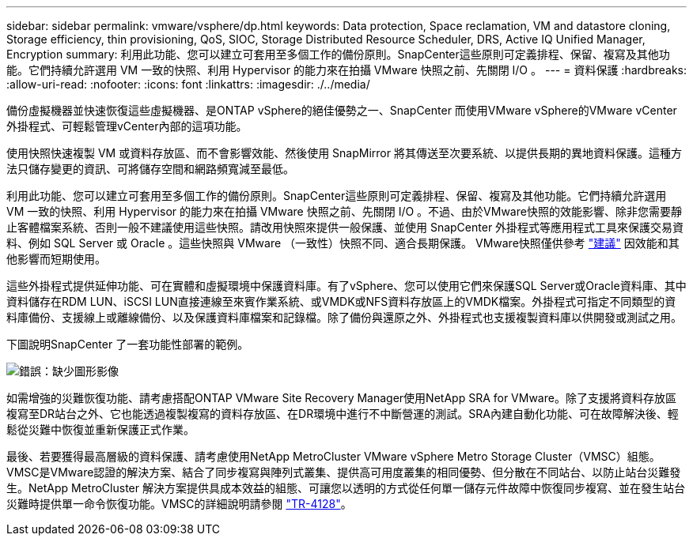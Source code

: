 ---
sidebar: sidebar 
permalink: vmware/vsphere/dp.html 
keywords: Data protection, Space reclamation, VM and datastore cloning, Storage efficiency, thin provisioning, QoS, SIOC, Storage Distributed Resource Scheduler, DRS, Active IQ Unified Manager, Encryption 
summary: 利用此功能、您可以建立可套用至多個工作的備份原則。SnapCenter這些原則可定義排程、保留、複寫及其他功能。它們持續允許選用 VM 一致的快照、利用 Hypervisor 的能力來在拍攝 VMware 快照之前、先關閉 I/O 。 
---
= 資料保護
:hardbreaks:
:allow-uri-read: 
:nofooter: 
:icons: font
:linkattrs: 
:imagesdir: ./../media/


[role="lead"]
備份虛擬機器並快速恢復這些虛擬機器、是ONTAP vSphere的絕佳優勢之一、SnapCenter 而使用VMware vSphere的VMware vCenter外掛程式、可輕鬆管理vCenter內部的這項功能。

使用快照快速複製 VM 或資料存放區、而不會影響效能、然後使用 SnapMirror 將其傳送至次要系統、以提供長期的異地資料保護。這種方法只儲存變更的資訊、可將儲存空間和網路頻寬減至最低。

利用此功能、您可以建立可套用至多個工作的備份原則。SnapCenter這些原則可定義排程、保留、複寫及其他功能。它們持續允許選用 VM 一致的快照、利用 Hypervisor 的能力來在拍攝 VMware 快照之前、先關閉 I/O 。不過、由於VMware快照的效能影響、除非您需要靜止客體檔案系統、否則一般不建議使用這些快照。請改用快照來提供一般保護、並使用 SnapCenter 外掛程式等應用程式工具來保護交易資料、例如 SQL Server 或 Oracle 。這些快照與 VMware （一致性）快照不同、適合長期保護。  VMware快照僅供參考 http://pubs.vmware.com/vsphere-65/index.jsp?topic=%2Fcom.vmware.vsphere.vm_admin.doc%2FGUID-53F65726-A23B-4CF0-A7D5-48E584B88613.html["建議"^] 因效能和其他影響而短期使用。

這些外掛程式提供延伸功能、可在實體和虛擬環境中保護資料庫。有了vSphere、您可以使用它們來保護SQL Server或Oracle資料庫、其中資料儲存在RDM LUN、iSCSI LUN直接連線至來賓作業系統、或VMDK或NFS資料存放區上的VMDK檔案。外掛程式可指定不同類型的資料庫備份、支援線上或離線備份、以及保護資料庫檔案和記錄檔。除了備份與還原之外、外掛程式也支援複製資料庫以供開發或測試之用。

下圖說明SnapCenter 了一套功能性部署的範例。

image:vsphere_ontap_image4.png["錯誤：缺少圖形影像"]

如需增強的災難恢復功能、請考慮搭配ONTAP VMware Site Recovery Manager使用NetApp SRA for VMware。除了支援將資料存放區複寫至DR站台之外、它也能透過複製複寫的資料存放區、在DR環境中進行不中斷營運的測試。SRA內建自動化功能、可在故障解決後、輕鬆從災難中恢復並重新保護正式作業。

最後、若要獲得最高層級的資料保護、請考慮使用NetApp MetroCluster VMware vSphere Metro Storage Cluster（VMSC）組態。VMSC是VMware認證的解決方案、結合了同步複寫與陣列式叢集、提供高可用度叢集的相同優勢、但分散在不同站台、以防止站台災難發生。NetApp MetroCluster 解決方案提供具成本效益的組態、可讓您以透明的方式從任何單一儲存元件故障中恢復同步複寫、並在發生站台災難時提供單一命令恢復功能。VMSC的詳細說明請參閱 http://www.netapp.com/us/media/tr-4128.pdf["TR-4128"^]。
